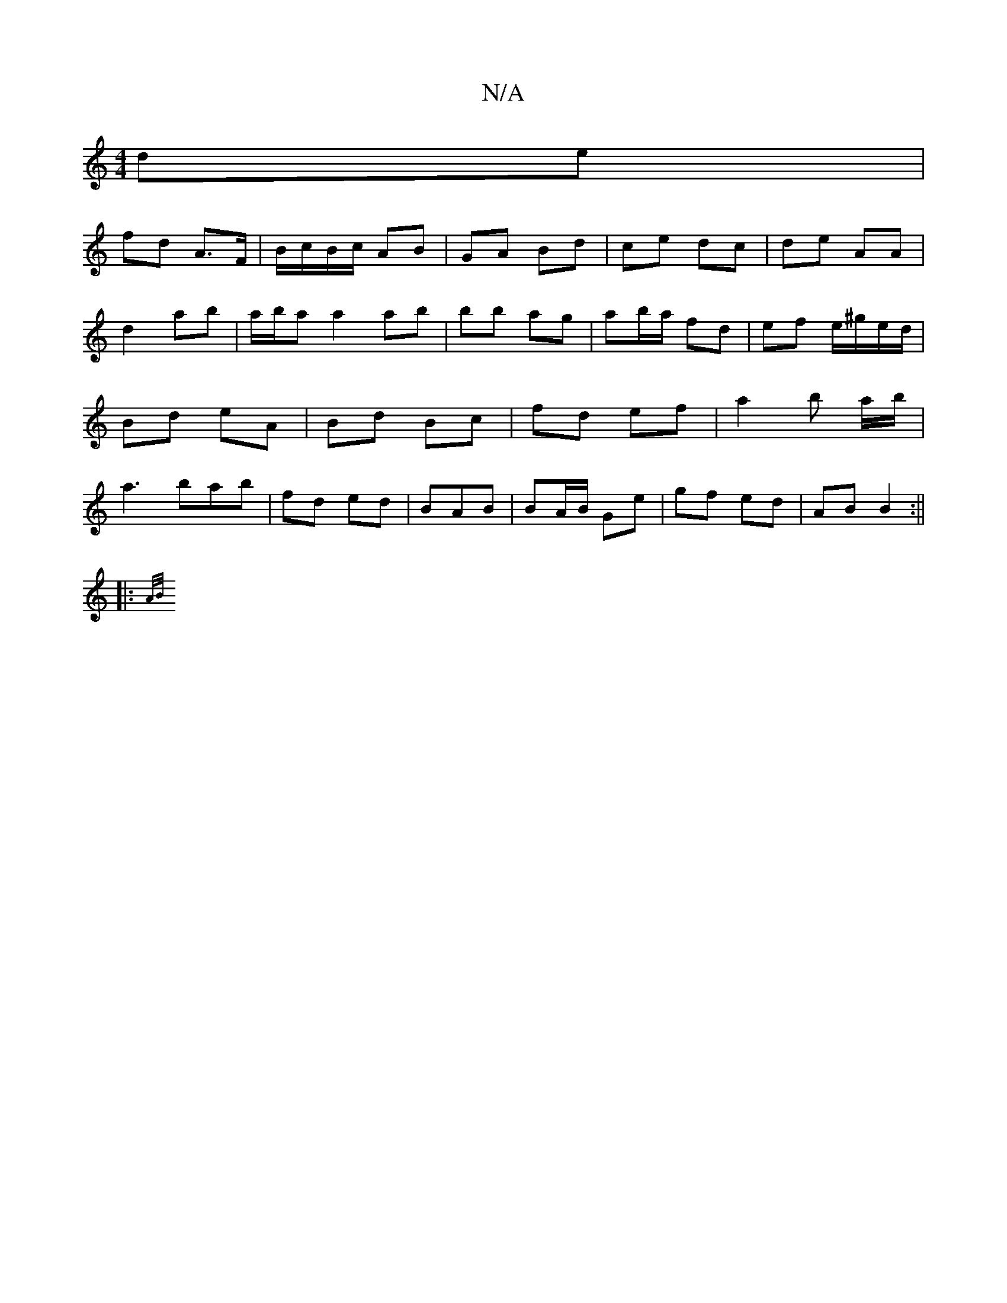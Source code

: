 X:1
T:N/A
M:4/4
R:N/A
K:Cmajor
2 de |
fd A>F |B/c/B/c/ AB | GA Bd | ce dc | de AA | d2 ab|a/b/a a2 ab|bb ag | ab/a/ fd |ef e/^g/e/d/ | Bd eA | Bd Bc | fd ef | a2 b a/b/ | a3 bab |fd ed | BAB | BA/B/ Ge | gf- ed | AB B2 :||
|: {A/B/